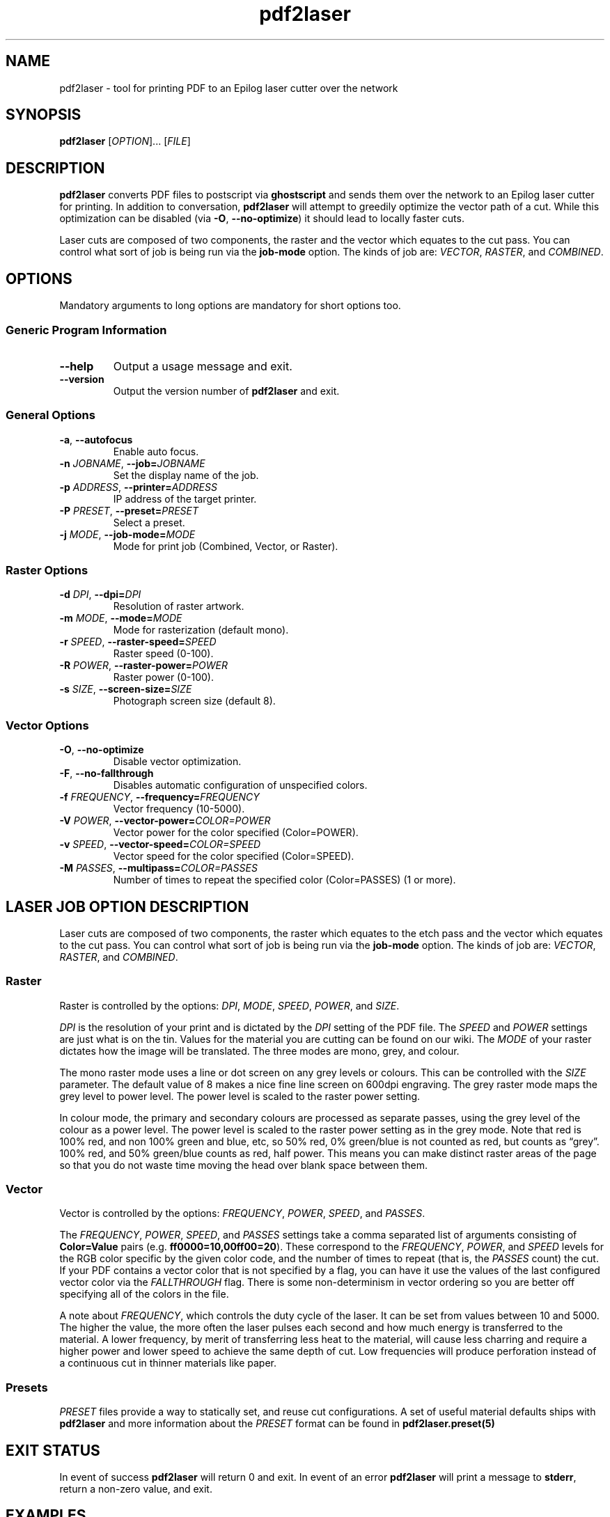'\" t
.TH "pdf2laser" "1" "2020-03-11" "GNU" "NYC Resistor Tools"
.\" -----------------------------------------------------------------
.\" * Define some portability stuff
.\" -----------------------------------------------------------------
.\" ~~~~~~~~~~~~~~~~~~~~~~~~~~~~~~~~~~~~~~~~~~~~~~~~~~~~~~~~~~~~~~~~~
.\" http://bugs.debian.org/507673
.\" http://lists.gnu.org/archive/html/groff/2009-02/msg00013.html
.\" ~~~~~~~~~~~~~~~~~~~~~~~~~~~~~~~~~~~~~~~~~~~~~~~~~~~~~~~~~~~~~~~~~
.ie \n(.g .ds Aq \(aq
.el       .ds Aq '
.\" -----------------------------------------------------------------
.\" * set default formatting
.\" -----------------------------------------------------------------
.\" disable hyphenation
.nh
.\" disable justification (adjust text to left margin only)
.ad l
.\" -----------------------------------------------------------------
.\" * MAIN CONTENT STARTS HERE *
.\" -----------------------------------------------------------------
.SH NAME
pdf2laser \- tool for printing PDF to an Epilog laser cutter over the network
.SH SYNOPSIS
.B pdf2laser
.RI [ OPTION "]... [" FILE ]
.SH DESCRIPTION
.B pdf2laser
converts PDF files to postscript via
.B ghostscript
and sends them over the network to an Epilog laser cutter for printing.
In addition to conversation,
.B pdf2laser
will attempt to greedily optimize the vector path of a cut.
While this optimization can be disabled (via
.BR \-O ", " \-\^\-no-optimize )
it should lead to locally faster cuts.
.PP
Laser cuts are composed of two components, the raster and the vector which equates to the cut pass.
You can control what sort of job is being run via the
.B job-mode
option.
The kinds of job are:
.IR VECTOR ", " RASTER ", and " COMBINED .
.SH OPTIONS
Mandatory arguments to long options are mandatory for short options too.
.SS Generic Program Information
.TP
.B \-\^\-help
Output a usage message and exit.
.TP
.B \-\^\-version
Output the version number of
.B pdf2laser
and exit.
.SS General Options
.TP
.BR \-a ", " \-\^\-autofocus
Enable auto focus.
.TP
.BI \-n " JOBNAME" "\fR,\fP \-\^\-job=" JOBNAME
Set the display name of the job.
.TP
.BI \-p " ADDRESS" "\fR,\fP \-\^\-printer=" ADDRESS
IP address of the target printer.
.TP
.BI \-P " PRESET" "\fR,\fP \-\^\-preset=" PRESET
Select a preset.
.TP
.BI \-j " MODE" "\fR,\fP \-\^\-job-mode=" MODE
Mode for print job (Combined, Vector, or Raster).
.SS Raster Options
.TP
.BI \-d " DPI" "\fR,\fP \-\^\-dpi=" DPI
Resolution of raster artwork.
.TP
.BI \-m " MODE" "\fR,\fP \-\^\-mode=" MODE
Mode for rasterization (default mono).
.TP
.BI \-r " SPEED" "\fR,\fP \-\^\-raster-speed=" SPEED
Raster speed (0-100).
.TP
.BI \-R " POWER" "\fR,\fP \-\^\-raster-power=" POWER
Raster power (0-100).
.TP
.BI \-s " SIZE" "\fR,\fP \-\^\-screen-size=" SIZE
Photograph screen size (default 8).
.SS Vector Options
.TP
.BR \-O ", " \-\^\-no-optimize
Disable vector optimization.
.TP
.BR \-F ", " \-\^\-no-fallthrough
Disables automatic configuration of unspecified colors.
.TP
.BI \-f " FREQUENCY" "\fR,\fP \-\^\-frequency=" FREQUENCY
Vector frequency (10-5000).
.TP
.BI \-V " POWER" "\fR,\fP \-\^\-vector-power=" COLOR=POWER
Vector power for the color specified (Color=POWER).
.TP
.BI \-v " SPEED" "\fR,\fP \-\^\-vector-speed=" COLOR=SPEED
Vector speed for the color specified (Color=SPEED).
.TP
.BI \-M " PASSES" "\fR,\fP \-\^\-multipass=" COLOR=PASSES
Number of times to repeat the specified color (Color=PASSES) (1 or more).
.SH LASER JOB OPTION DESCRIPTION
Laser cuts are composed of two components, the raster which equates to the etch pass and the vector which equates to the cut pass.
You can control what sort of job is being run via the
.B job-mode
option.
The kinds of job are:
.IR VECTOR ", " RASTER ", and " COMBINED "."
.SS Raster
Raster is controlled by the options:
.IR DPI ", " MODE ", " SPEED ", " POWER ", and " SIZE "."
.PP
.I DPI
is the resolution of your print and is dictated by the
.I DPI
setting of the PDF file.
The
.IR SPEED " and " POWER
settings are just what is on the tin.
Values for the material you are cutting can be found on our wiki.
The
.I MODE
of your raster dictates how the image will be translated.
The three modes are mono, grey, and colour.
.PP
The mono raster mode uses a line or dot screen on any grey levels or colours.
This can be controlled with the
.I SIZE
parameter. The default value of 8 makes a nice fine line screen on 600dpi
engraving. The grey raster mode maps the grey level to power level. The power
level is scaled to the raster power setting.
.PP
In colour mode, the primary and secondary colours are processed as separate
passes, using the grey level of the colour as a power level. The power level
is scaled to the raster power setting as in the grey mode. Note that red is
100% red, and non 100% green and blue, etc, so 50% red, 0% green/blue is not
counted as red, but counts as \*(lqgrey\*(rq. 100% red, and 50% green/blue
counts as red, half power. This means you can make distinct raster areas of
the page so that you do not waste time moving the head over blank space
between them.
.SS Vector
Vector is controlled by the options:
.IR FREQUENCY ", " POWER ", " SPEED ", and " PASSES "."
.PP
The
.IR FREQUENCY ", " POWER ", " SPEED ", and " PASSES
settings take a comma separated list of arguments consisting of
.B Color=Value
pairs (e.g.
.BR ff0000=10,00ff00=20 ")."
These correspond to the
.IR FREQUENCY ", " POWER ", and " SPEED
levels for the RGB color specific by the given color code, and the
number of times to repeat (that is, the
.I PASSES
count) the cut. If your PDF contains a vector color that is not specified by a
flag, you can have it use the values of the last configured vector color via the
.I FALLTHROUGH
flag. There is some non-determinism in vector ordering so you are better off
specifying all of the colors in the file.
.PP
A note about
.IR FREQUENCY ","
which controls the duty cycle of the laser. It can be set from values between
10 and 5000. The higher the value, the more often the laser pulses each second
and how much energy is transferred to the material. A lower frequency, by
merit of transferring less heat to the material, will cause less charring and
require a higher power and lower speed to achieve the same depth of cut. Low
frequencies will produce perforation instead of a continuous cut in thinner
materials like paper.
.SS Presets
.I PRESET
files provide a way to statically set, and reuse cut configurations. A set of
useful material defaults ships with
.B pdf2laser
and more information about the
.I PRESET
format can be found in
.B pdf2laser.preset(5)
.SH EXIT STATUS
In event of success
.B pdf2laser
will return 0 and exit. In event of an error
.B pdf2laser
will print a message to
.BR stderr ", "
return a non-zero value, and exit.
.SH EXAMPLES
When running
.B pdf2laser
you'll need to specify the
.I ADDRESS
of the laser cutter you are printing to. It is the only mandatory argument.
Most of the other flags have default values but you will want to specify
.I POWER
for both raster and vector as the defaults do not really help very much.
Most of the time when you use
.B pdf2laser
the command call will look like so.
.RS
.TP
.B pdf2laser "\fR\E\\\fP"
.br
.BI "\-\^\-printer " ADDRESS
\E\
.br
.BI "\-\^\-dpi " DPI
\E\
.br
.BI "\-\^\-raster-power " POWER
\E\
.br
.BI "\-\^\-raster-speed " SPEED
\E\
.br
.BI "\-\^\-frequency " FREQUENCY
\E\
.br
.BI "\-\^\-vector-power " COLOR=POWER
\E\
.br
.BI "\-\^\-vector-speed " COLOR=SPEED
\E\
.br
.BI "\-\^\-multipass " COLOR=PASSES
\E\
.br
.B FILE
.RE
.PP
You can consult our wiki for the values to replace those fields with for the
material you are cutting.
.PP
When cutting and rastering 1/8th inch birch plywood the call would look as such.
.RS
.TP
.B pdf2laser "\fR\E\\\fP"
.br
.BI "\-\^\-printer " 192.168.1.4
\E\
.br
.BI "\-\^\-dpi " 300
\E\
.br
.BI "\-\^\-raster-power " 40
\E\
.br
.BI "\-\^\-raster-speed " 100
\E\
.br
.BI "\-\^\-frequency " 000000=5
\E\
.br
.BI "\-\^\-vector-power " 000000=100
\E\
.br
.BI "\-\^\-vector-speed " 000000=12
\E\
.br
.BI "\-\^\-multipass " 000000=1
\E\
.br
.B design.pdf
.RE
.SH NOTES
Currently if you are at the NYC Resistor space you do not need to specify an
.I ADDRESS
for the laser cutter as it is hard-coded.
.B DO NOT COUNT ON THIS FUNCTIONALITY, IT WILL CHANGE IN THE FUTURE\fR.
In general, I have attempted to translate the previous program verbatim except
where change has been necessary for legal and direct functionality
reasons. The 0.x.x line of
.B pdf2laser
will continue in this vein and when I can I'll backport new functionality to
it. That being said, I have big plans (time permitting) for this tool and that
will involve some fairly large breaking changes to the interface of the
program.
.SH BUGS
Bug reports and issues may be posted on
https://github.com/zellio/pdf2laser/issues
.SH THANKS
Thanks goes to Andrew and Arnold LTD and Brandon Edens for the
.B cups-epilog
driver on which this code is based.
Further thanks goes to Trammel Hudson for converting the
.B cups-epilog
driver into a command line tool. Finally special thanks goes to NYC Resistor
for providing a laser cutter to work with and for being a community that
fosters this kind of work.
.SH AUTHORS
.PP
The authors of the original
.B cups-epilog
driver are Andrews & Arnold LTD. <info@aaisp.net.uk> and AS220 Labs <brandon@as220.org>.
.PP
.B pdf2laser
was converted to a command line tool by Trammell Hudson <hudson@osresearch.net>.
.PP
The current maintainer is Zachary Elliott <contact@zell.io>.
.SH "SEE ALSO"
.PP
.BR pdf2laser.preset "(5)"

